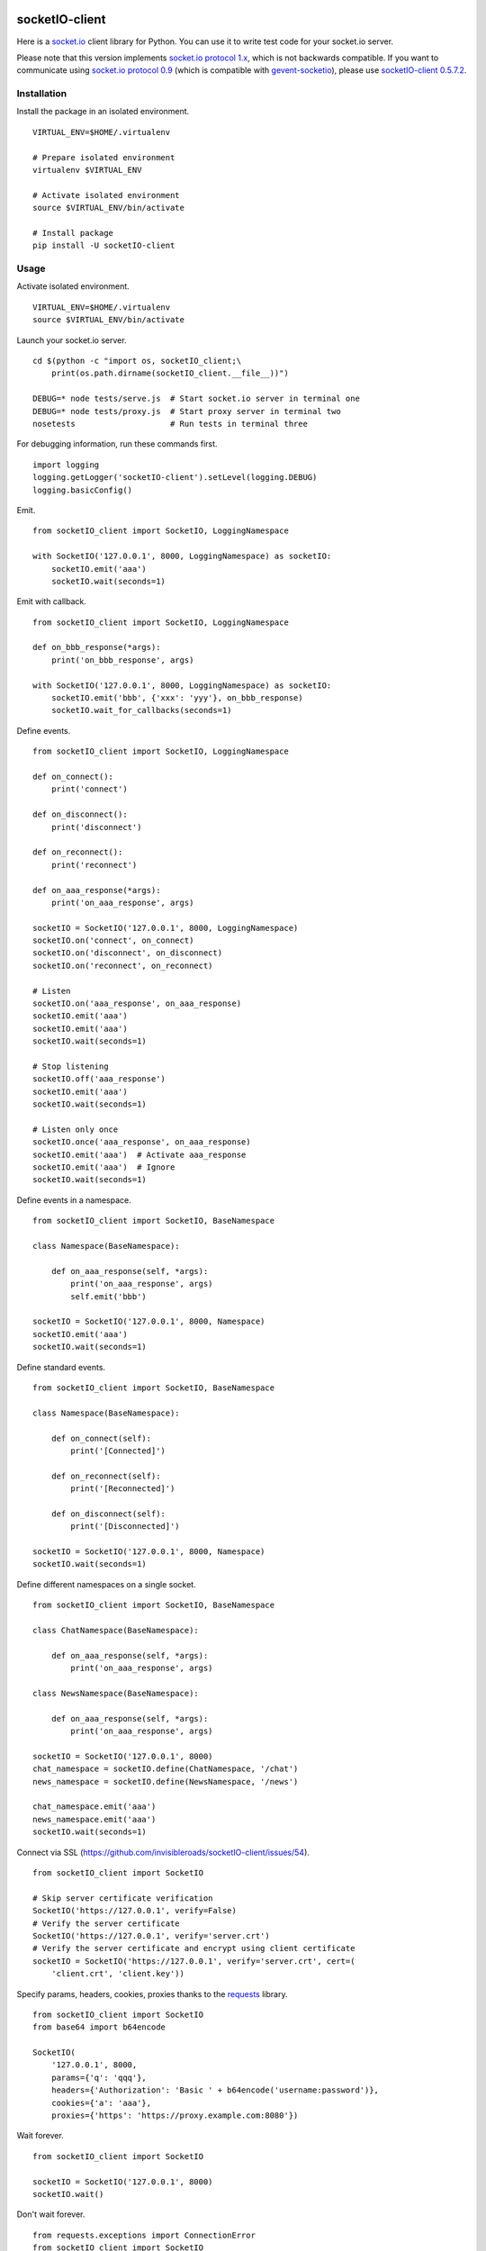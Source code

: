 .. image:: https://travis-ci.org/armmbed/socketIO-client.svg?branch=master
    :target: https://travis-ci.org/armmbed/socketIO-client


socketIO-client
===============
Here is a `socket.io <http://socket.io>`_ client library for Python.  You can use it to write test code for your socket.io server.

Please note that this version implements `socket.io protocol 1.x <https://github.com/automattic/socket.io-protocol>`_, which is not backwards compatible.  If you want to communicate using `socket.io protocol 0.9 <https://github.com/learnboost/socket.io-spec>`_ (which is compatible with `gevent-socketio <https://github.com/abourget/gevent-socketio>`_), please use `socketIO-client 0.5.7.2 <https://pypi.python.org/pypi/socketIO-client/0.5.7.2>`_.


Installation
------------
Install the package in an isolated environment. ::

    VIRTUAL_ENV=$HOME/.virtualenv

    # Prepare isolated environment
    virtualenv $VIRTUAL_ENV

    # Activate isolated environment
    source $VIRTUAL_ENV/bin/activate

    # Install package
    pip install -U socketIO-client


Usage
-----
Activate isolated environment. ::

    VIRTUAL_ENV=$HOME/.virtualenv
    source $VIRTUAL_ENV/bin/activate

Launch your socket.io server. ::

    cd $(python -c "import os, socketIO_client;\
        print(os.path.dirname(socketIO_client.__file__))")

    DEBUG=* node tests/serve.js  # Start socket.io server in terminal one
    DEBUG=* node tests/proxy.js  # Start proxy server in terminal two
    nosetests                    # Run tests in terminal three

For debugging information, run these commands first. ::

    import logging
    logging.getLogger('socketIO-client').setLevel(logging.DEBUG)
    logging.basicConfig()

Emit. ::

    from socketIO_client import SocketIO, LoggingNamespace

    with SocketIO('127.0.0.1', 8000, LoggingNamespace) as socketIO:
        socketIO.emit('aaa')
        socketIO.wait(seconds=1)

Emit with callback. ::

    from socketIO_client import SocketIO, LoggingNamespace

    def on_bbb_response(*args):
        print('on_bbb_response', args)

    with SocketIO('127.0.0.1', 8000, LoggingNamespace) as socketIO:
        socketIO.emit('bbb', {'xxx': 'yyy'}, on_bbb_response)
        socketIO.wait_for_callbacks(seconds=1)

Define events. ::

    from socketIO_client import SocketIO, LoggingNamespace

    def on_connect():
        print('connect')

    def on_disconnect():
        print('disconnect')

    def on_reconnect():
        print('reconnect')

    def on_aaa_response(*args):
        print('on_aaa_response', args)

    socketIO = SocketIO('127.0.0.1', 8000, LoggingNamespace)
    socketIO.on('connect', on_connect)
    socketIO.on('disconnect', on_disconnect)
    socketIO.on('reconnect', on_reconnect)

    # Listen
    socketIO.on('aaa_response', on_aaa_response)
    socketIO.emit('aaa')
    socketIO.emit('aaa')
    socketIO.wait(seconds=1)

    # Stop listening
    socketIO.off('aaa_response')
    socketIO.emit('aaa')
    socketIO.wait(seconds=1)

    # Listen only once
    socketIO.once('aaa_response', on_aaa_response)
    socketIO.emit('aaa')  # Activate aaa_response
    socketIO.emit('aaa')  # Ignore
    socketIO.wait(seconds=1)

Define events in a namespace. ::

    from socketIO_client import SocketIO, BaseNamespace

    class Namespace(BaseNamespace):

        def on_aaa_response(self, *args):
            print('on_aaa_response', args)
            self.emit('bbb')

    socketIO = SocketIO('127.0.0.1', 8000, Namespace)
    socketIO.emit('aaa')
    socketIO.wait(seconds=1)

Define standard events. ::

    from socketIO_client import SocketIO, BaseNamespace

    class Namespace(BaseNamespace):

        def on_connect(self):
            print('[Connected]')

        def on_reconnect(self):
            print('[Reconnected]')

        def on_disconnect(self):
            print('[Disconnected]')

    socketIO = SocketIO('127.0.0.1', 8000, Namespace)
    socketIO.wait(seconds=1)

Define different namespaces on a single socket. ::

    from socketIO_client import SocketIO, BaseNamespace

    class ChatNamespace(BaseNamespace):

        def on_aaa_response(self, *args):
            print('on_aaa_response', args)

    class NewsNamespace(BaseNamespace):

        def on_aaa_response(self, *args):
            print('on_aaa_response', args)

    socketIO = SocketIO('127.0.0.1', 8000)
    chat_namespace = socketIO.define(ChatNamespace, '/chat')
    news_namespace = socketIO.define(NewsNamespace, '/news')

    chat_namespace.emit('aaa')
    news_namespace.emit('aaa')
    socketIO.wait(seconds=1)

Connect via SSL (https://github.com/invisibleroads/socketIO-client/issues/54). ::

    from socketIO_client import SocketIO

    # Skip server certificate verification
    SocketIO('https://127.0.0.1', verify=False)
    # Verify the server certificate
    SocketIO('https://127.0.0.1', verify='server.crt')
    # Verify the server certificate and encrypt using client certificate
    socketIO = SocketIO('https://127.0.0.1', verify='server.crt', cert=(
        'client.crt', 'client.key'))

Specify params, headers, cookies, proxies thanks to the `requests <http://python-requests.org>`_ library. ::

    from socketIO_client import SocketIO
    from base64 import b64encode

    SocketIO(
        '127.0.0.1', 8000,
        params={'q': 'qqq'},
        headers={'Authorization': 'Basic ' + b64encode('username:password')},
        cookies={'a': 'aaa'},
        proxies={'https': 'https://proxy.example.com:8080'})

Wait forever. ::

    from socketIO_client import SocketIO

    socketIO = SocketIO('127.0.0.1', 8000)
    socketIO.wait()

Don't wait forever. ::

    from requests.exceptions import ConnectionError
    from socketIO_client import SocketIO

    try:
        socket = SocketIO('127.0.0.1', 8000, wait_for_connection=False)
        socket.wait()
    except ConnectionError:
        print('The server is down. Try again later.')


License
-------
This software is available under the MIT License.


Credits
-------
- `Guillermo Rauch <https://github.com/rauchg>`_ wrote the `socket.io specification <https://github.com/automattic/socket.io-protocol>`_.
- `Hiroki Ohtani <https://github.com/liris>`_ wrote `websocket-client <https://github.com/liris/websocket-client>`_.
- `Roderick Hodgson <https://github.com/roderickhodgson>`_ wrote a `prototype for a Python client to a socket.io server <http://stackoverflow.com/questions/6692908/formatting-messages-to-send-to-socket-io-node-js-server-from-python-client>`_.
- `Alexandre Bourget <https://github.com/abourget>`_ wrote `gevent-socketio <https://github.com/abourget/gevent-socketio>`_, which is a socket.io server written in Python.
- `Paul Kienzle <https://github.com/pkienzle>`_, `Zac Lee <https://github.com/zratic>`_, `Josh VanderLinden <https://github.com/codekoala>`_, `Ian Fitzpatrick <https://github.com/ifitzpatrick>`_, `Lucas Klein <https://github.com/lukasklein>`_, `Rui Chicoria <https://github.com/rchicoria>`_, `Travis Odom <https://github.com/burstaholic>`_, `Patrick Huber <https://github.com/stackmagic>`_, `Brad Campbell <https://github.com/bradjc>`_, `Daniel <https://github.com/dabidan>`_, `Sean Arietta <https://github.com/sarietta>`_, `Sacha Stafyniak <https://github.com/stafyniaksacha>`_ submitted code to expand support of the socket.io protocol.
- `Bernard Pratz <https://github.com/guyzmo>`_, `Francis Bull <https://github.com/franbull>`_ wrote prototypes to support xhr-polling and jsonp-polling.
- `Joe Palmer <https://github.com/softforge>`_ sponsored development.
- `Eric Chen <https://github.com/taiyangc>`_, `Denis Zinevich <https://github.com/dzinevich>`_, `Thiago Hersan <https://github.com/thiagohersan>`_, `Nayef Copty <https://github.com/nayefc>`_, `Jörgen Karlsson <https://github.com/jorgen-k>`_, `Branden Ghena <https://github.com/brghena>`_, `Tim Landscheidt <https://github.com/scfc>`_, `Matt Porritt <https://github.com/mattporritt>`_, `Matt Dainty <https://github.com/bodgit>`_, `Thomaz de Oliveira dos Reis <https://github.com/thor27>`_, `Felix König <https://github.com/Felk>`_, `George Wilson <https://github.com/wilsonge>`_, `Andreas Strikos <https://github.com/astrikos>`_, `Alessio Sergi <https://github.com/asergi>`_ `Claudio Yacarini <https://github.com/cyacarinic>`_, `Khairi Hafsham <https://github.com/khairihafsham>`_, `Robbie Clarken <https://github.com/RobbieClarken>`_ suggested ways to make the connection more robust.
- `Merlijn van Deen <https://github.com/valhallasw>`_, `Frederic Sureau <https://github.com/fredericsureau>`_, `Marcus Cobden <https://github.com/leth>`_, `Drew Hutchison <https://github.com/drewhutchison>`_, `wuurrd <https://github.com/wuurrd>`_, `Adam Kecer <https://github.com/amfg>`_, `Alex Monk <https://github.com/Krenair>`_, `Vishal P R <https://github.com/vishalwy>`_, `John Vandenberg <https://github.com/jayvdb>`_, `Thomas Grainger <https://github.com/graingert>`_, `Daniel Quinn <https://github.com/danielquinn>`_, `Adric Worley <https://github.com/AdricEpic>`_, `Adam Roses Wight <https://github.com/adamwight>`_, `Jan Včelák <https://github.com/fcelda>`_ proposed changes that make the library more friendly and practical for you!
